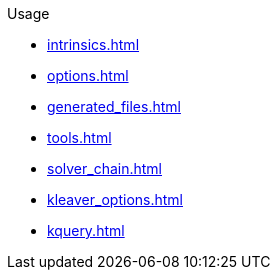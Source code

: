 .Usage
* xref:intrinsics.adoc[]
* xref:options.adoc[]
* xref:generated_files.adoc[]
* xref:tools.adoc[]
* xref:solver_chain.adoc[]
* xref:kleaver_options.adoc[]
* xref:kquery.adoc[]
